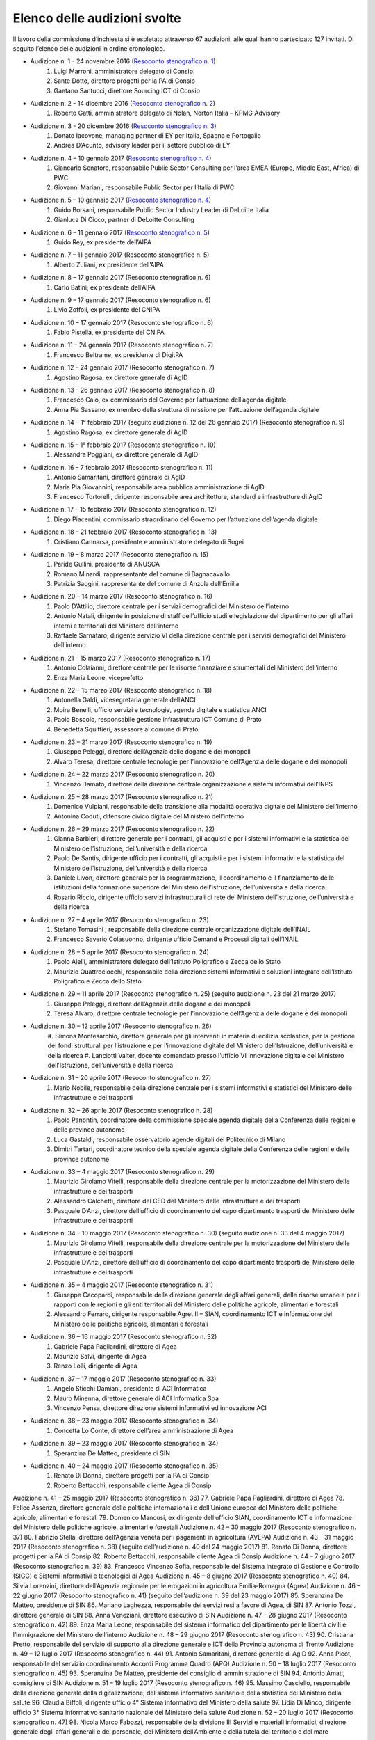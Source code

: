 ******************************************
Elenco delle audizioni svolte
******************************************

Il lavoro della commissione d’inchiesta si è espletato attraverso 67 audizioni, alle quali hanno partecipato 127 invitati. Di seguito l’elenco delle audizioni in ordine cronologico.

- Audizione n. 1 - 24 novembre 2016 (`Resoconto stenografico n. 1 <http://documenti.camera.it/leg17/resoconti/commissioni/stenografici/pdf/73/audiz2/audizione/2016/11/24/leg.17.stencomm.data20161124.U1.com73.audiz2.audizione.0001.pdf>`_)
    #. Luigi Marroni, amministratore delegato di Consip.
    #. Sante Dotto, direttore progetti per la PA di Consip
    #. Gaetano Santucci,  direttore Sourcing ICT di Consip 
- Audizione n. 2 - 14 dicembre 2016 (`Resoconto stenografico n. 2 <http://documenti.camera.it/leg17/resoconti/commissioni/stenografici/pdf/73/audiz2/audizione/2016/12/14/leg.17.stencomm.data20161214.U1.com73.audiz2.audizione.0002.pdf>`_)
    #.  	Roberto Gatti, amministratore delegato di Nolan, Norton Italia – KPMG Advisory
- Audizione n. 3 - 20 dicembre 2016 (`Resoconto stenografico n. 3 <http://documenti.camera.it/leg17/resoconti/commissioni/stenografici/pdf/73/audiz2/audizione/2016/12/20/leg.17.stencomm.data20161220.U1.com73.audiz2.audizione.0003.pdf>`_)
    #.  	Donato Iacovone, managing partner di EY per Italia, Spagna e Portogallo
    #.  	Andrea D’Acunto, advisory leader per il settore pubblico di EY 
- Audizione n. 4 – 10 gennaio 2017 (`Resoconto stenografico n. 4 <http://documenti.camera.it/leg17/resoconti/commissioni/stenografici/pdf/73/audiz2/audizione/2017/01/10/leg.17.stencomm.data20170110.U1.com73.audiz2.audizione.0004.pdf>`_)
    #.  	Giancarlo Senatore, responsabile Public Sector Consulting per l’area EMEA (Europe, Middle East, Africa) di PWC
    #.  	Giovanni Mariani, responsabile Public Sector  per l’Italia di PWC
- Audizione n. 5 – 10 gennaio 2017 (`Resoconto stenografico n. 4 <http://documenti.camera.it/leg17/resoconti/commissioni/stenografici/pdf/73/audiz2/audizione/2017/01/10/leg.17.stencomm.data20170110.U1.com73.audiz2.audizione.0004.pdf>`_)
    #.  	Guido Borsani, responsabile Public Sector Industry Leader di DeLoitte Italia
    #.      Gianluca Di Cicco, partner di DeLoitte Consulting
- Audizione n. 6 – 11 gennaio 2017 (`Resoconto stenografico n. 5 <http://documenti.camera.it/leg17/resoconti/commissioni/stenografici/pdf/73/audiz2/audizione/2017/01/11/leg.17.stencomm.data20170111.U1.com73.audiz2.audizione.0005.pdf>`_)
    #.      Guido Rey, ex presidente dell’AIPA

- Audizione n. 7 – 11 gennaio 2017 (Resoconto stenografico n. 5)
    #.  Alberto Zuliani, ex presidente dell’AIPA
- Audizione n. 8 – 17 gennaio 2017 (Resoconto stenografico n. 6)
    #.  Carlo Batini, ex presidente dell’AIPA
- Audizione n. 9 – 17 gennaio 2017 (Resoconto stenografico n. 6)
    #.  Livio Zoffoli, ex presidente del CNIPA
- Audizione n. 10 – 17 gennaio 2017 (Resoconto stenografico n. 6)
    #. Fabio Pistella, ex presidente del CNIPA
- Audizione n. 11 – 24 gennaio 2017 (Resoconto stenografico n. 7)
    #. Francesco Beltrame, ex presidente di DigitPA
- Audizione n. 12 – 24 gennaio 2017 (Resoconto stenografico n. 7)
    #. Agostino Ragosa, ex direttore generale di AgID
- Audizione n. 13 – 26 gennaio 2017 (Resoconto stenografico n. 8)
    #. Francesco Caio, ex commissario del Governo per l’attuazione dell’agenda digitale
    #. Anna Pia Sassano, ex membro della struttura di missione per l’attuazione dell’agenda digitale
- Audizione n. 14 – 1° febbraio 2017 (seguito audizione n. 12 del 26 gennaio 2017) (Resoconto stenografico n. 9)
    #. Agostino Ragosa, ex direttore generale di AgID
- Audizione n. 15 – 1° febbraio 2017 (Resoconto stenografico n. 10)
    #. Alessandra Poggiani, ex direttore generale di AgID
- Audizione n. 16 – 7 febbraio 2017 (Resoconto stenografico n. 11)
    #. Antonio Samaritani, direttore generale di AgID
    #. Maria Pia Giovannini, responsabile area pubblica amministrazione di AgID
    #. Francesco Tortorelli, dirigente responsabile area architetture, standard e infrastrutture di AgID
- Audizione n. 17 – 15 febbraio 2017 (Resoconto stenografico n. 12)
    #. Diego Piacentini, commissario straordinario del Governo per l’attuazione dell’agenda digitale
- Audizione n. 18 – 21 febbraio 2017 (Resoconto stenografico n. 13)
    #. Cristiano Cannarsa, presidente e amministratore delegato di Sogei
- Audizione n. 19 – 8 marzo 2017 (Resoconto stenografico n. 15)
    #. Paride Gullini, presidente di ANUSCA
    #. Romano Minardi, rappresentante del comune di Bagnacavallo
    #. Patrizia Saggini, rappresentante del comune di Anzola dell’Emilia
- Audizione n. 20 – 14 marzo 2017 (Resoconto stenografico n. 16)
    #. Paolo D’Attilio, direttore centrale per i servizi demografici del Ministero dell’interno
    #. Antonio Natali, dirigente in posizione di staff dell’ufficio studi e legislazione del dipartimento per gli affari interni e territoriali del Ministero dell’interno
    #. Raffaele Sarnataro, dirigente servizio VI della direzione centrale per i servizi demografici del Ministero dell’interno
- Audizione n. 21 – 15 marzo 2017 (Resoconto stenografico n. 17)
    #. Antonio Colaianni, direttore centrale per le risorse finanziare e strumentali del Ministero dell’interno
    #. Enza Maria Leone, viceprefetto
- Audizione n. 22 – 15 marzo 2017 (Resoconto stenografico n. 18)
    #. Antonella Galdi, vicesegretaria generale dell’ANCI
    #. Moira Benelli, ufficio servizi e tecnologie, agenda digitale e statistica ANCI
    #. Paolo Boscolo, responsabile gestione infrastruttura ICT Comune di Prato
    #. Benedetta Squittieri, assessore al comune di Prato
- Audizione n. 23 – 21 marzo 2017 (Resoconto stenografico n. 19)
    #. Giuseppe Peleggi, direttore dell’Agenzia delle dogane e dei monopoli
    #. Alvaro Teresa, direttore centrale tecnologie per l’innovazione dell’Agenzia delle dogane e dei monopoli 
- Audizione n. 24 – 22 marzo 2017 (Resoconto stenografico n. 20)
    #. Vincenzo Damato, direttore della direzione centrale organizzazione e sistemi informativi dell’INPS
- Audizione n. 25 – 28 marzo 2017 (Resoconto stenografico n. 21)
    #. Domenico Vulpiani, responsabile della transizione alla modalità operativa digitale del Ministero dell’interno
    #. Antonina Coduti, difensore civico digitale del Ministero dell’interno
- Audizione n. 26 – 29 marzo 2017 (Resoconto stenografico n. 22)
    #. Gianna Barbieri, direttore generale per i contratti, gli acquisti e per i sistemi informativi e la statistica del Ministero dell’istruzione, dell’università e della ricerca
    #. Paolo De Santis, dirigente ufficio per i contratti, gli acquisti e per i sistemi informativi e la statistica del Ministero dell’istruzione, dell’università e della ricerca
    #. Daniele Livon, direttore generale per la programmazione, il coordinamento e il finanziamento delle istituzioni della formazione superiore del Ministero dell’istruzione, dell’università e della ricerca
    #.  Rosario Riccio, dirigente ufficio servizi infrastrutturali di rete del Ministero dell’istruzione, dell’università e della ricerca
- Audizione n. 27 – 4 aprile 2017 (Resoconto stenografico n. 23)
    #. Stefano Tomasini , responsabile della direzione centrale organizzazione digitale dell’INAIL
    #. Francesco Saverio Colasuonno, dirigente ufficio Demand e Processi digitali dell’INAIL
- Audizione n. 28 – 5 aprile 2017 (Resoconto stenografico n. 24)
    #. Paolo Aielli, amministratore delegato dell’Istituto Poligrafico e Zecca dello Stato
    #. Maurizio Quattrociocchi, responsabile della direzione sistemi informativi e soluzioni integrate dell’Istituto Poligrafico e Zecca dello Stato
- Audizione n. 29 – 11 aprile 2017 (Resoconto stenografico n. 25) (seguito audizione n. 23 del 21 marzo 2017)
    #. Giuseppe Peleggi, direttore dell’Agenzia delle dogane e dei monopoli
    #. Teresa Alvaro, direttore centrale tecnologie per l’innovazione dell’Agenzia delle dogane e dei monopoli
- Audizione n. 30 – 12 aprile 2017 (Resoconto stenografico n. 26)
    #. Simona Montesarchio, direttore generale per gli interventi in materia di edilizia scolastica, per la gestione dei fondi strutturali      
    per l’istruzione e per l’innovazione digitale del Ministero dell’Istruzione, dell’università e della ricerca
    #. Lanciotti Valter, docente comandato presso l’ufficio VI Innovazione digitale del Ministero dell’Istruzione, dell’università e della 
    ricerca
- Audizione n. 31 – 20 aprile 2017 (Resoconto stenografico n. 27)
    #. Mario Nobile, responsabile della direzione centrale per i sistemi informativi e statistici del Ministero delle infrastrutture e dei trasporti
- Audizione n. 32 – 26 aprile 2017 (Resoconto stenografico n. 28)
    #. Paolo Panontin, coordinatore della commissione speciale agenda digitale della Conferenza delle regioni e delle province autonome
    #. Luca Gastaldi, responsabile osservatorio agende digitali del Politecnico di Milano
    #. Dimitri Tartari, coordinatore tecnico della speciale agenda digitale della Conferenza delle regioni e delle province autonome
- Audizione n. 33 – 4 maggio 2017 (Resoconto stenografico n. 29)
    #. Maurizio Girolamo Vitelli, responsabile della direzione centrale per la motorizzazione del Ministero delle infrastrutture e dei trasporti
    #. Alessandro Calchetti, direttore del CED del Ministero delle infrastrutture e dei trasporti
    #. Pasquale D’Anzi, direttore dell’ufficio di coordinamento del capo dipartimento trasporti del Ministero delle infrastrutture e dei trasporti
- Audizione n. 34 – 10 maggio 2017 (Resoconto stenografico n. 30) (seguito audizione n. 33 del 4 maggio 2017)
    #. Maurizio Girolamo Vitelli, responsabile della direzione centrale per la motorizzazione del Ministero delle infrastrutture e dei trasporti
    #. Pasquale D’Anzi, direttore dell’ufficio di coordinamento del capo dipartimento trasporti del Ministero delle infrastrutture e dei trasporti
- Audizione n. 35 – 4 maggio 2017 (Resoconto stenografico n. 31)
    #. Giuseppe Cacopardi, responsabile della direzione generale degli affari generali, delle risorse umane e per i rapporti con le regioni e gli enti territoriali del Ministero delle politiche agricole, alimentari e forestali
    #. Alessandro Ferraro, dirigente responsabile Agret II – SIAN, coordinamento ICT e informazione del Ministero delle politiche agricole, alimentari e forestali
- Audizione n. 36 – 16 maggio 2017 (Resoconto stenografico n. 32)
    #. Gabriele Papa Pagliardini, direttore di Agea
    #. Maurizio Salvi, dirigente di Agea
    #. Renzo Lolli, dirigente di Agea
- Audizione n. 37 – 17 maggio 2017 (Resoconto stenografico n. 33)
    #. Angelo Sticchi Damiani, presidente di ACI Informatica
    #. Mauro Minenna, direttore generale di ACI Informatica Spa
    #. Vincenzo Pensa, direttore direzione sistemi informativi ed innovazione ACI
- Audizione n. 38 – 23 maggio 2017 (Resoconto stenografico n. 34)
    #. Concetta Lo Conte, direttore dell’area amministrazione di Agea
- Audizione n. 39 – 23 maggio 2017 (Resoconto stenografico n. 34)
    #. Speranzina De Matteo, presidente di SIN
- Audizione n. 40 – 24 maggio 2017 (Resoconto stenografico n. 35)
    #. Renato Di Donna, direttore progetti per la PA di Consip
    #. Roberto Bettacchi, responsabile cliente Agea di Consip
    
    
Audizione n. 41 – 25 maggio 2017 (Resoconto stenografico n. 36)
77.  Gabriele Papa Pagliardini, direttore di Agea
78.  Felice Assenza, direttore generale delle politiche internazionali e dell’Unione europea del Ministero delle politiche agricole, alimentari e forestali
79.  Domenico Mancusi, ex dirigente dell’ufficio SIAN, coordinamento ICT e informazione del Ministero delle politiche agricole, alimentari e forestali
Audizione n. 42 – 30 maggio 2017 (Resoconto stenografico n. 37)
80.  Fabrizio Stella, direttore dell’Agenzia veneta per i pagamenti in agricoltura (AVEPA)
Audizione n. 43 – 31 maggio 2017 (Resoconto stenografico n. 38) (seguito dell’audizione n. 40 del 24 maggio 2017)
81.  Renato Di Donna, direttore progetti per la PA di Consip
82.  Roberto Bettacchi, responsabile cliente Agea di Consip
Audizione n. 44 – 7 giugno 2017 (Resoconto stenografico n. 39)
83.  Francesco Vincenzo Sofia, responsabile del Sistema Integrato di Gestione e Controllo (SIGC) e Sistemi informativi e tecnologici di Agea
Audizione n. 45 – 8 giugno 2017 (Resoconto stenografico n. 40)
84. Silvia Lorenzini, direttore dell’Agenzia regionale per le erogazioni in agricoltura Emilia-Romagna (Agrea)
Audizione n. 46 – 22 giugno 2017 (Resoconto stenografico n. 41) (seguito dell’audizione n. 39 del 23 maggio 2017)
85.  Speranzina De Matteo, presidente di SIN
86.  Mariano Laghezza, responsabile dei servizi resi a favore di Agea, di SIN
87.  Antonio Tozzi, direttore generale di SIN
88.  Anna Veneziani, direttore esecutivo di SIN
Audizione n. 47 – 28 giugno 2017 (Resoconto stenografico n. 42)
89.  Enza Maria Leone, responsabile del sistema informatico del dipartimento per le libertà civili e l’immigrazione del Ministero dell’interno
Audizione n. 48 – 29 giugno 2017 (Resoconto stenografico n. 43)
90.  Cristiana Pretto, responsabile del servizio di supporto alla direzione generale e ICT della Provincia autonoma di Trento
Audizione n. 49 – 12 luglio 2017 (Resoconto stenografico n. 44)
91.  Antonio Samaritani, direttore generale di AgID
92.  Anna Picot, responsabile del servizio coordinamento Accordi Programma Quadro (APQ)
Audizione n. 50 – 18 luglio 2017 (Resoconto stenografico n. 45)
93.  Speranzina De Matteo, presidente del consiglio di amministrazione di SIN
94.  Antonio Amati, consigliere di SIN
Audizione n. 51 – 19 luglio 2017 (Resoconto stenografico n. 46)
95. Massimo Casciello, responsabile della direzione generale della digitalizzazione, del sistema informativo sanitario e della statistica del Ministero della salute
96.  Claudia Biffoli, dirigente ufficio 4° Sistema informativo del Ministero della salute
97. Lidia Di Minco, dirigente ufficio 3°  Sistema informativo sanitario nazionale del Ministero della salute
Audizione n. 52 – 20 luglio 2017 (Resoconto stenografico n. 47)
98.  Nicola Marco Fabozzi, responsabile della divisione III Servizi e materiali informatici, direzione  generale degli affari generali e del personale, del Ministero dell’Ambiente e della tutela del territorio e del mare
 Audizione n. 53 – 25 luglio 2017 (Resoconto stenografico n. 48)
99.  Antonio Oddati, direttore generale per l’Università, Ricerca e Innovazione della Regione Campania
100.   Vito Merola, vicario del direttore generale per l’Università, Ricerca e Innovazione della Regione Campania
Audizione n. 54 – 26 luglio 2017 (Resoconto stenografico n. 49)
101. Marina Giuseppone, responsabile della direzione generale organizzazione del Ministero dei beni e delle attività culturali e del turismo
102.  Alessandra Franzone, dirigente del servizio I affari generali, innovazione e trasparenza amministrativa del Ministero dei beni e delle attività culturali e del turismo
Audizione n. 55 – 27 luglio 2017 (Resoconto stenografico n. 50)
103. Gianna Barbieri, responsabile della direzione generale per i contratti, gli acquisti e per i sistemi informativi e la statistica del Ministero dell’istruzione, dell’università e della ricerca
104. Paolo De Santis, dirigente ufficio III della direzione generale per i contratti, gli acquisti e per i sistemi informativi e la statistica del Ministero dell’istruzione, dell’università e della ricerca
105. Rosario Riccio, dirigente ufficio IV della direzione generale per i contratti, gli acquisti e per i sistemi informativi e la statistica del Ministero dell’istruzione, dell’università e della ricerca
Audizione n. 56 – 1° agosto 2017 (Resoconto stenografico n. 51)
106.  Antonello Pellegrino, responsabile della direzione generale degli affari generali e della società dell’informazione della Regione Sardegna
      Audizione n. 57 – 2 agosto 2017 (Resoconto stenografico n. 52)
107.  Gabriella Serratrice, responsabile del settore sistemi informativi, segretariato generale della Regione Piemonte
Audizione n. 58 – 2 agosto 2017 (Resoconto stenografico n. 53)
108. Laura Castellani, responsabile del settore infrastrutture e tecnologie per lo sviluppo della società dell'informazione, direzione organizzazione e sistemi informativi della Regione Toscana
109. Fernanda Faini, responsabile per la Regione Toscana della posizione organizzativa assistenza giuridica e normativa in materia di amministrazione digitale
Audizione n. 59 – 3 agosto 2017 (Resoconto stenografico n. 54)
110.   Mariella Lo Bello, vicepresidente della Regione Sicilia
Audizione n. 60 – 7 settembre 2017 (Resoconto stenografico n. 55)
111.   Giorgio Rapari, presidente di Assintel
112.   Maurizio Pio, environment & government affairs di Assintel
113.   Emanuele Spampinato, vicepresidente di Assintel
Audizione n. 61 – 7 settembre 2017 (Resoconto stenografico n. 56)
114. Antonio Maria Tambato, responsabile della divisione V sistemi informativi e trasformazione digitale. Formazione della direzione generale per le risorse, l’organizzazione e il bilancio del Ministero dello sviluppo economico
Audizione n. 62 – 14 settembre 2017 (Resoconto stenografico n. 57)
115. Pasquale Liccardo, direttore generale dei sistemi informativi automatizzati del Ministero della giustizia
Audizione n. 63 – 19 settembre 2017 (Resoconto stenografico n. 58) (seguito dell’audizione n. 62 del 14 settembre 2017)
116. Pasquale Liccardo, direttore generale dei sistemi informativi automatizzati del Ministero della giustizia
Audizione n. 64 – 21 settembre 2017 (Resoconto stenografico n. 59)
117. Gandolfo Miserendino, professional ICT presso l’assessorato politiche per la salute della Regione Emilia-Romagna
118. Antonino Ruggeri, dirigente del settore controllo di gestione, monitoraggio dei costi per i livelli di assistenza delle ASR e dei sistemi informativi della Regione Piemonte
Audizione n. 65 – 27 settembre 2017 (Resoconto stenografico n. 60)
119.   Roberto Basso, presidente di Consip
120.   Cristiano Cannarsa, amministratore delegato di Consip
121.   Renato Di Donna, direttore progetti per la PA di Consip
122.   Martina Beneventi, direttore legale di Consip
Audizione n. 66 – 10 ottobre 2017 (Resoconto stenografico n. 61)
123. Alessandra Camporota, responsabile della transizione alla modalità digitale     del Ministero dell'interno
124. Carlo Bui, presidente del Comitato per l'innovazione del settore ICT della Pubblica Sicurezza, Ufficio del Vice Capo della Polizia, Dipartimento della Pubblica Sicurezza
125. Maria Cavaliere, dirigente Ufficio per i servizi informatici, Direzione centrale per le risorse logistiche e strumentali, Dipartimento dei Vigili del Fuoco, del soccorso pubblico e della difesa civile
Audizione n. 67 – 11 ottobre 2017 (Resoconto stenografico n. 63)
126. Diego Piacentini, commissario straordinario del Governo per l’attuazione dell’agenda digitale
127.  Simone Piunno, chief technology officer del Team digitale

